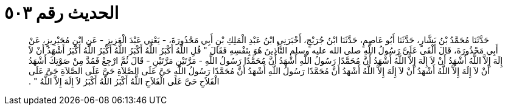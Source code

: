 
= الحديث رقم ٥٠٣

[quote.hadith]
حَدَّثَنَا مُحَمَّدُ بْنُ بَشَّارٍ، حَدَّثَنَا أَبُو عَاصِمٍ، حَدَّثَنَا ابْنُ جُرَيْجٍ، أَخْبَرَنِي ابْنُ عَبْدِ الْمَلِكِ بْنِ أَبِي مَحْذُورَةَ، - يَعْنِي عَبْدَ الْعَزِيزِ - عَنِ ابْنِ مُحَيْرِيزٍ، عَنْ أَبِي مَحْذُورَةَ، قَالَ أَلْقَى عَلَىَّ رَسُولُ اللَّهِ صلى الله عليه وسلم التَّأْذِينَ هُوَ بِنَفْسِهِ فَقَالَ ‏"‏ قُلِ اللَّهُ أَكْبَرُ اللَّهُ أَكْبَرُ اللَّهُ أَكْبَرُ اللَّهُ أَكْبَرُ أَشْهَدُ أَنْ لاَ إِلَهَ إِلاَّ اللَّهُ أَشْهَدُ أَنْ لاَ إِلَهَ إِلاَّ اللَّهُ أَشْهَدُ أَنَّ مُحَمَّدًا رَسُولُ اللَّهِ أَشْهَدُ أَنَّ مُحَمَّدًا رَسُولُ اللَّهِ - مَرَّتَيْنِ مَرَّتَيْنِ - قَالَ ثُمَّ ارْجِعْ فَمُدَّ مِنْ صَوْتِكَ أَشْهَدُ أَنْ لاَ إِلَهَ إِلاَّ اللَّهُ أَشْهَدُ أَنْ لاَ إِلَهَ إِلاَّ اللَّهُ أَشْهَدُ أَنَّ مُحَمَّدًا رَسُولُ اللَّهِ أَشْهَدُ أَنَّ مُحَمَّدًا رَسُولُ اللَّهِ حَىَّ عَلَى الصَّلاَةِ حَىَّ عَلَى الصَّلاَةِ حَىَّ عَلَى الْفَلاَحِ حَىَّ عَلَى الْفَلاَحِ اللَّهُ أَكْبَرُ اللَّهُ أَكْبَرُ لاَ إِلَهَ إِلاَّ اللَّهُ ‏"‏ ‏.‏